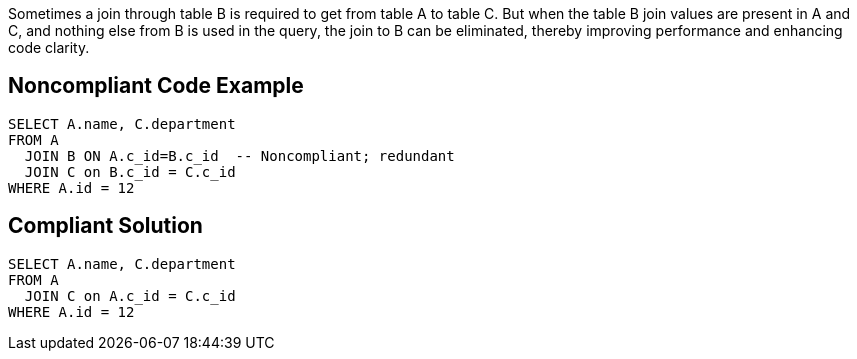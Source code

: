 Sometimes a join through table B is required to get from table A to table C. But when the table B join values are present in A and C, and nothing else from B is used in the query, the join to B can be eliminated, thereby improving performance and enhancing code clarity. 


== Noncompliant Code Example

[source,text]
----
SELECT A.name, C.department 
FROM A
  JOIN B ON A.c_id=B.c_id  -- Noncompliant; redundant
  JOIN C on B.c_id = C.c_id
WHERE A.id = 12
----


== Compliant Solution

[source,text]
----
SELECT A.name, C.department 
FROM A
  JOIN C on A.c_id = C.c_id
WHERE A.id = 12
----


